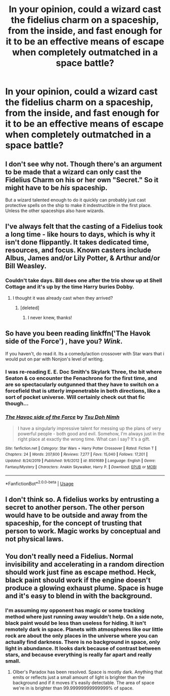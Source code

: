 #+TITLE: In your opinion, could a wizard cast the fidelius charm on a spaceship, from the inside, and fast enough for it to be an effective means of escape when completely outmatched in a space battle?

* In your opinion, could a wizard cast the fidelius charm on a spaceship, from the inside, and fast enough for it to be an effective means of escape when completely outmatched in a space battle?
:PROPERTIES:
:Author: OfficerCrabTurnip
:Score: 13
:DateUnix: 1580499818.0
:DateShort: 2020-Jan-31
:END:

** I don't see why not. Though there's an argument to be made that a wizard can only cast the Fidelius Charm on his or her own "Secret." So it might have to be /his/ spaceship.

But a wizard talented enough to do it quickly can probably just cast protective spells on the ship to make it indestructible in the first place. Unless the other spaceships also have wizards.
:PROPERTIES:
:Author: AutumnSouls
:Score: 6
:DateUnix: 1580502975.0
:DateShort: 2020-Feb-01
:END:


** I've always felt that the casting of a Fidelius took a long time - like hours to days, which is why it isn't done flippantly. It takes dedicated time, resources, and focus. Known casters include Albus, James and/or Lily Potter, & Arthur and/or Bill Weasley.
:PROPERTIES:
:Author: wordhammer
:Score: 13
:DateUnix: 1580506275.0
:DateShort: 2020-Feb-01
:END:

*** Couldn't take days. Bill does one after the trio show up at Shell Cottage and it's up by the time Harry buries Dobby.
:PROPERTIES:
:Author: AutumnSouls
:Score: 7
:DateUnix: 1580518263.0
:DateShort: 2020-Feb-01
:END:

**** I thought it was already cast when they arrived?
:PROPERTIES:
:Author: BabySamurai
:Score: 1
:DateUnix: 1580627637.0
:DateShort: 2020-Feb-02
:END:

***** [deleted]
:PROPERTIES:
:Score: 1
:DateUnix: 1581804565.0
:DateShort: 2020-Feb-16
:END:

****** I never knew, thanks!
:PROPERTIES:
:Author: BabySamurai
:Score: 1
:DateUnix: 1581806049.0
:DateShort: 2020-Feb-16
:END:


** So have you been reading linkffn('The Havok side of the Force') , have you? /Wink/.

If you haven't, do read it. Its a comedy/action crossover with Star wars that i would put on par with Nonjon's level of writing.
:PROPERTIES:
:Author: Lgamezp
:Score: 5
:DateUnix: 1580508156.0
:DateShort: 2020-Feb-01
:END:

*** I was re-reading E. E. Doc Smith's Skylark Three, the bit where Seaton & co encounter the Fenachrone for the first time, and are so spectacularly outgunned that they have to switch on a forcefield that is utterly impenetrable in both directions, like a sort of pocket universe. Will certainly check out that fic though...
:PROPERTIES:
:Author: OfficerCrabTurnip
:Score: 3
:DateUnix: 1580510760.0
:DateShort: 2020-Feb-01
:END:


*** [[https://www.fanfiction.net/s/8501689/1/][*/The Havoc side of the Force/*]] by [[https://www.fanfiction.net/u/3484707/Tsu-Doh-Nimh][/Tsu Doh Nimh/]]

#+begin_quote
  I have a singularly impressive talent for messing up the plans of very powerful people - both good and evil. Somehow, I'm always just in the right place at exactly the wrong time. What can I say? It's a gift.
#+end_quote

^{/Site/:} ^{fanfiction.net} ^{*|*} ^{/Category/:} ^{Star} ^{Wars} ^{+} ^{Harry} ^{Potter} ^{Crossover} ^{*|*} ^{/Rated/:} ^{Fiction} ^{T} ^{*|*} ^{/Chapters/:} ^{24} ^{*|*} ^{/Words/:} ^{207,600} ^{*|*} ^{/Reviews/:} ^{7,277} ^{*|*} ^{/Favs/:} ^{15,040} ^{*|*} ^{/Follows/:} ^{17,201} ^{*|*} ^{/Updated/:} ^{8/24/2019} ^{*|*} ^{/Published/:} ^{9/6/2012} ^{*|*} ^{/id/:} ^{8501689} ^{*|*} ^{/Language/:} ^{English} ^{*|*} ^{/Genre/:} ^{Fantasy/Mystery} ^{*|*} ^{/Characters/:} ^{Anakin} ^{Skywalker,} ^{Harry} ^{P.} ^{*|*} ^{/Download/:} ^{[[http://www.ff2ebook.com/old/ffn-bot/index.php?id=8501689&source=ff&filetype=epub][EPUB]]} ^{or} ^{[[http://www.ff2ebook.com/old/ffn-bot/index.php?id=8501689&source=ff&filetype=mobi][MOBI]]}

--------------

*FanfictionBot*^{2.0.0-beta} | [[https://github.com/tusing/reddit-ffn-bot/wiki/Usage][Usage]]
:PROPERTIES:
:Author: FanfictionBot
:Score: 1
:DateUnix: 1580508173.0
:DateShort: 2020-Feb-01
:END:


** I don't think so. A fidelius works by entrusting a secret to another person. The other person would have to be outside and away from the spaceship, for the concept of trusting that person to work. Magic works by conceptual and not physical laws.
:PROPERTIES:
:Author: tesho
:Score: 1
:DateUnix: 1580539920.0
:DateShort: 2020-Feb-01
:END:


** You don't really need a Fidelius. Normal invisibility and accelerating in a random direction should work just fine as escape method. Heck, black paint should work if the engine doesn't produce a glowing exhaust plume. Space is huge and it's easy to blend in with the background.
:PROPERTIES:
:Author: 15_Redstones
:Score: 1
:DateUnix: 1580568185.0
:DateShort: 2020-Feb-01
:END:

*** I'm assuming my opponent has magic or some tracking method where just running away wouldn't help. On a side note, black paint would be less than useless for hiding. It isn't remotely dark in space. Planets with atmospheres like our little rock are about the only places in the universe where you can actually find darkness. There is no background in space, only light in abundance. It looks dark because of contrast between stars, and because everything is really far apart and really small.
:PROPERTIES:
:Author: OfficerCrabTurnip
:Score: 1
:DateUnix: 1580573494.0
:DateShort: 2020-Feb-01
:END:

**** Olber's Paradox has been resolved. Space is mostly dark. Anything that emits or reflects just a small amount of light is brighter than the background and if it moves it's easily detectable. The area of space we're in is brighter than 99.99999999999999% of space.
:PROPERTIES:
:Author: 15_Redstones
:Score: 1
:DateUnix: 1580574063.0
:DateShort: 2020-Feb-01
:END:
